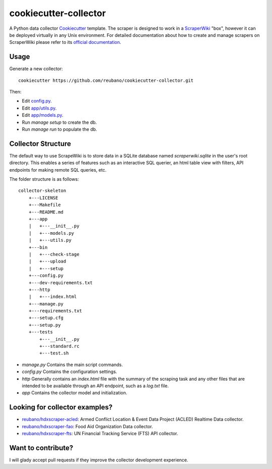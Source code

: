 ======================
cookiecutter-collector
======================

A Python data collector Cookiecutter_ template. The scraper is designed to
work in a ScraperWiki_ "box", however it can be deployed virtually in any Unix
environment. For detailed documentation about how to create and manage scrapers
on ScraperWiki please refer to its `official documentation`_.

Usage
-----

Generate a new collector::

    cookiecutter https://github.com/reubano/cookiecutter-collector.git

Then:

* Edit `config.py`_.
* Edit `app/utils.py`_.
* Edit `app/models.py`_.
* Run `manage setup` to create the db.
* Run `manage run` to populate the db.

Collector Structure
-------------------

The default way to use ScrapeWiki is to store data in a SQLite database named
`scraperwiki.sqlite` in the user's root directory. This enables a series of
features such as an interactive SQL querier, an html table view with filters,
API endpoints for making remote SQL queries, etc.

The folder structure is as follows::

    collector-skeleton
        +---LICENSE
        +---Makefile
        +---README.md
        +---app
        |   +---__init__.py
        |   +---models.py
        |   +---utils.py
        +---bin
        |   +---check-stage
        |   +---upload
        |   +---setup
        +---config.py
        +---dev-requirements.txt
        +---http
        |   +---index.html
        +---manage.py
        +---requirements.txt
        +---setup.cfg
        +---setup.py
        +---tests
            +---__init__.py
            +---standard.rc
            +---test.sh

* `manage.py` Contains the main script commands.
* `config.py` Contains the configuration settings.
* `http` Generally contains an `index.html` file with the summary of the scraping task and any other files that are intended to be available through an API endpoint, such as a `log.txt` file.
* `app` Contains the collector model and initialization.

Looking for collector examples?
-------------------------------

* `reubano/hdxscraper-acled`_: Armed Conflict Location & Event Data Project (ACLED) Realtime Data collector.
* `reubano/hdxscraper-fao`_: Food Aid Organization Data collector.
* `reubano/hdxscraper-fts`_: UN Financial Tracking Service (FTS) API collector.

Want to contribute?
-------------------

I will glady accept pull requests if they improve the collector development experience.

.. _Cookiecutter: https://github.com/audreyr/cookiecutter
.. _ScraperWiki: http://scraperwiki.com/
.. _`official documentation`: https://scraperwiki.com/help
.. _`config.py`: config.py
.. _`app/utils.py`: app/utils.py
.. _`app/models.py`: app/models.py
.. _Travis-CI: http://travis-ci.org/
.. _`reubano/hdxscraper-acled`: https://github.com/reubano/hdxscraper-acled
.. _`reubano/hdxscraper-fao`: https://github.com/reubano/hdxscraper-fao
.. _`reubano/hdxscraper-fts`: https://github.com/reubano/hdxscraper-fts
